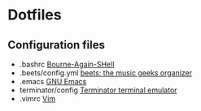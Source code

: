 * Dotfiles

** Configuration files

   + .bashrc [[https://savannah.gnu.org/git/?group=bash][Bourne-Again-SHell]]
   + .beets/config.yml [[http://beets.radbox.org/][beets: the music geeks organizer]]
   + .emacs [[https://www.gnu.org/software/emacs/][GNU Emacs]]
   + terminator/config [[https://launchpad.net/terminator][Terminator terminal emulator]]
   + .vimrc [[http://www.vim.org/][Vim]]
